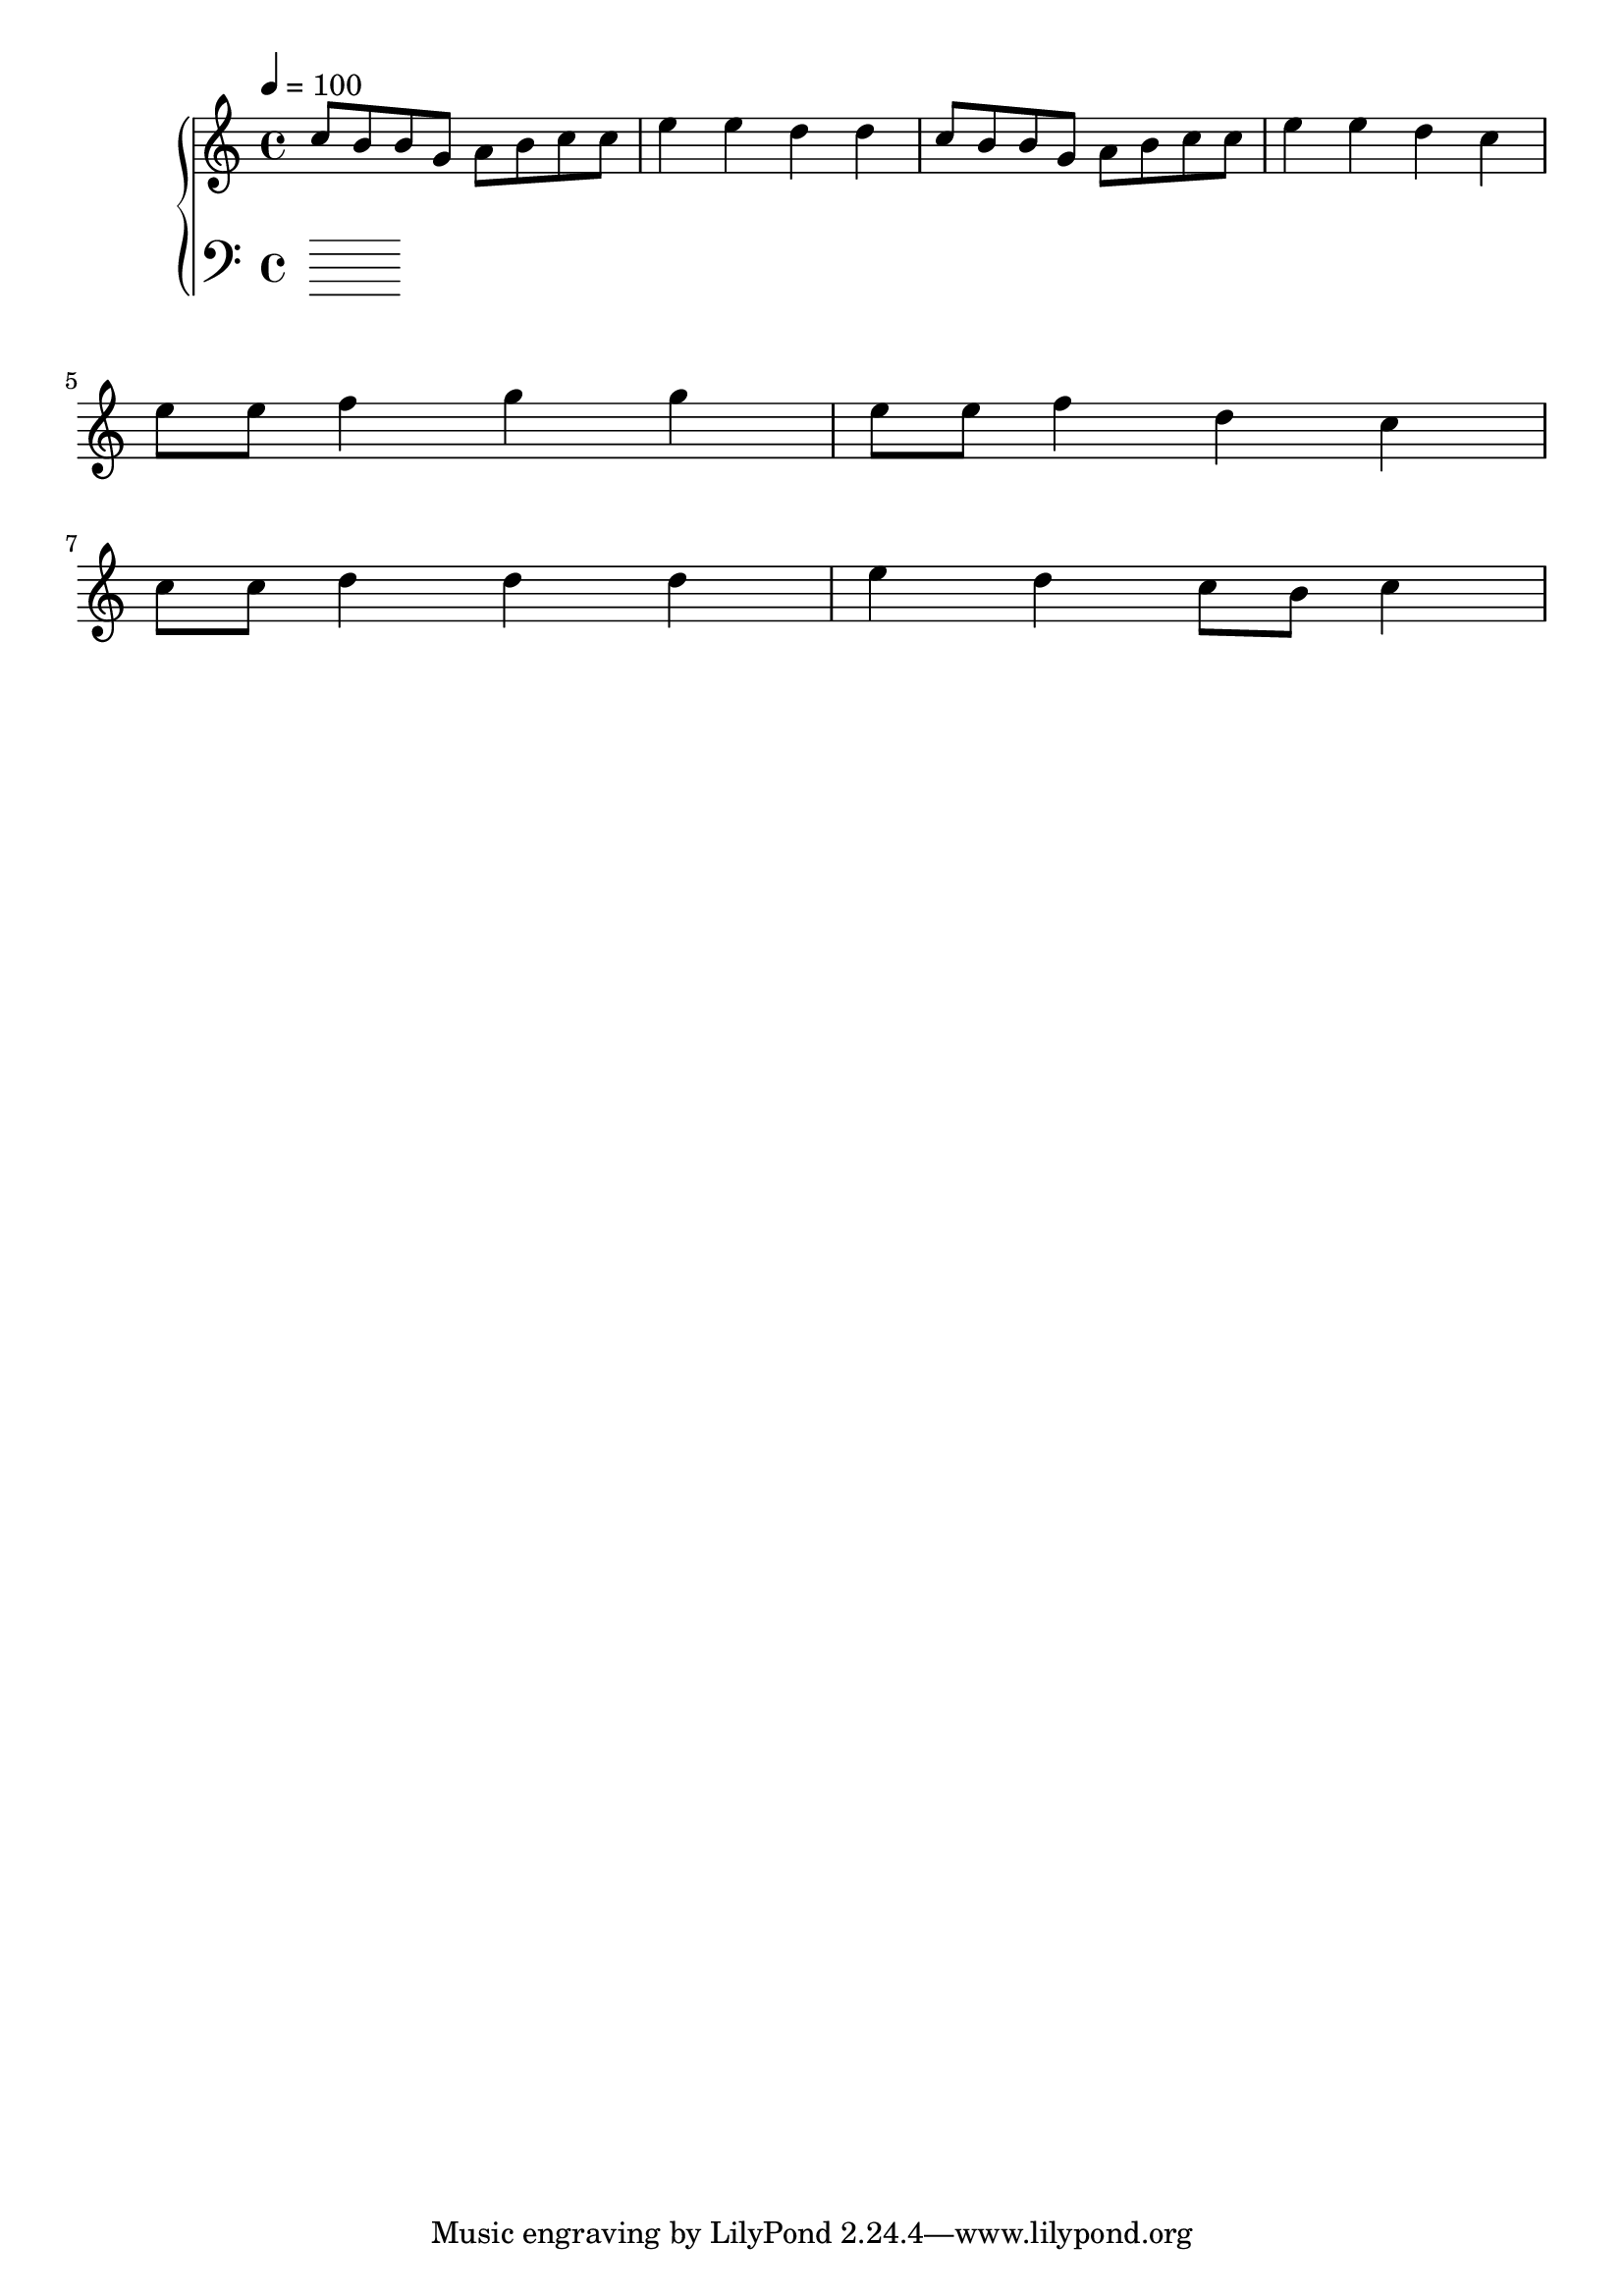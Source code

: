 \score {
\header {
  title = "Brain Storm"
}
\relative c'' {
  \new PianoStaff <<
      \new Staff { \clef "treble" \time 4/4 \tempo 4 = 100
        c8 b8 b8 g8 a8 b8 c8 c8 | e4 e4 d4 d4 |
        c8 b8 b8 g8 a8 b8 c8 c8 | e4 e4 d4 c4 | \break
        e8 e8 f4 g4 g4 | e8 e8 f4 d4 c4 | \break

        % Bridge, for later
        c8 c8 d4 d4 d4 | e4 d4 c8 b8 c4 \break
      }
      \new Staff { \clef "bass"
      }
  >>
}
\midi {}
\layout {}

}







%{
%  Basic Ideas used:
%  c8 b8 b8 g8 a8 b8 c8 c8 | e8 d4 d4 c4. | \break
%  e,8 e8 f4 g2 | e8 e8 f4 c2 | \break
%  c8 c8 d4 d4 d4 | e4 d4 c8 b8 c4 \break
%}